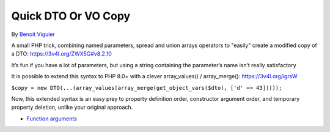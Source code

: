 .. _quick-dto-or-vo-copy:

Quick DTO Or VO Copy
--------------------

.. meta::
	:description:
		Quick DTO Or VO Copy: A small PHP trick, combining named parameters, spread and union arrays operators to "easily" create a modified copy of a DTO: https://3v4l.

By `Benoit Viguier <https://phpc.social/@b_viguier>`_

A small PHP trick, combining named parameters, spread and union arrays operators to "easily" create a modified copy of a DTO: https://3v4l.org/ZWX5G#v8.2.10

It’s fun if you have a lot of parameters, but using a string containing the parameter’s name isn’t really satisfactory

It is possible to extend this syntax to PHP 8.0+ with a clever array_values() / array_merge(): https://3v4l.org/igrsW

``$copy = new DTO(...(array_values(array_merge(get_object_vars($dto), ['d' => 43]))));``

Now, this extended syntax is an easy prey to property definition order, constructor argument order, and temporary property deletion, unlike your original approach.

.. image:: ../images/quick-dto.png

* `Function arguments <https://www.php.net/manual/en/functions.arguments.php>`_


